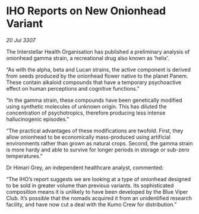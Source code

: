 * IHO Reports on New Onionhead Variant

/20 Jul 3307/

The Interstellar Health Organisation has published a preliminary analysis of onionhead gamma strain, a recreational drug also known as ‘helix’. 

“As with the alpha, beta and Lucan strains, the active component is derived from seeds produced by the onionhead flower native to the planet Panem. These contain alkaloid compounds that have a temporary psychoactive effect on human perceptions and cognitive functions.” 

“In the gamma strain, these compounds have been genetically modified using synthetic molecules of unknown origin. This has diluted the concentration of psychotropics, therefore producing less intense hallucinogenic episodes.” 

“The practical advantages of these modifications are twofold. First, they allow onionhead to be economically mass-produced using artificial environments rather than grown as natural crops. Second, the gamma strain is more hardy and able to survive for longer periods in storage or sub-zero temperatures.” 

Dr Himari Grey, an independent healthcare analyst, commented: 

“The IHO’s report suggests we are looking at a type of onionhead designed to be sold in greater volume than previous variants. Its sophisticated composition means it is unlikely to have been developed by the Blue Viper Club. It’s possible that the nomads acquired it from an unidentified research facility, and have now cut a deal with the Kumo Crew for distribution.”